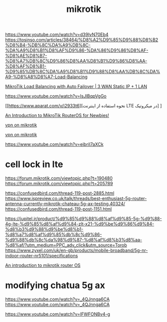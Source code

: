 :PROPERTIES:
:ID:       6AD1836B-B61A-4B58-9368-9ABCB2872740
:END:
#+title: mikrotik
https://www.youtube.com/watch?v=d39IvN70Eb4
https://tosinso.com/articles/38464/%D8%A2%D9%85%D9%88%D8%B2%D8%B4-%DB%8C%DA%A9%DB%8C-%DA%A9%D8%B1%D8%AF%D9%86-%DA%86%D9%86%D8%AF-%D8%AE%D8%B7-%D8%A7%DB%8C%D9%86%D8%AA%D8%B1%D9%86%D8%AA-%D8%AF%D8%B1-%D9%85%DB%8C%DA%A9%D8%B1%D9%88%D8%AA%DB%8C%DA%A9-%D8%A8%D8%A7-Load-Balancing


[[https://www.youtube.com/watch?v=wX8iFy4rJt0][MikroTik Load Balancing with Auto Failover | 3 WAN Static IP + 1 LAN]]


https://www.youtube.com/watch?v=IsJlBqpVgGo


[[https://www.aparat.com/v/i2933t6][نحوه استفاده از اینترنت LTE در میکروتیک]
]

[[https://www.youtube.com/watch?v=rwjtRLQjMjA][An Introduction to MikroTik RouterOS for Newbies!]]

[[https://www.youtube.com/watch?v=2ME4l4VrGDw][vpn on mikrotik]]

[[https://www.youtube.com/watch?v=B9pNOvMdg7I][vpn on mikrotik]]

https://www.youtube.com/watch?v=eibriI7aXCk
* cell lock in lte
https://forum.mikrotik.com/viewtopic.php?t=190480
https://forum.mikrotik.com/viewtopic.php?t=205789


https://confusedbird.com/thread-119-post-2885.html
https://www.ispreview.co.uk/talk/threads/best-enthusiast-5g-router-antenna-currently-mikrotik-chateau-5g-ax-testing.40324/
https://confusedbird.com/thread-119-post-1151.html

https://jupitel.ir/product/%d9%85%d9%88%d8%af%d9%85-5g-%d9%88-4g-lte-%d9%85%d8%af%d9%84-zlt-x21-%d9%be%d9%86%d9%84-%d8%b3%d9%88%d9%be%d8%b1-%d8%a7%d8%af%d9%85%db%8c%d9%86-%d9%88%db%8c%da%98%d9%87-%d8%af%d8%b3%d8%aa-%d8%af/?utm_medium=PPC_adv_click&utm_source=Torob
https://www.zyxel.com/uk/en-gb/products/mobile-broadband/5g-nr-indoor-router-nr5101/specifications

[[https://www.youtube.com/watch?v=rwjtRLQjMjA][An introduction to mikrotik router OS]]
* modifying chatua 5g ax
https://www.youtube.com/watch?v=_4QJnnga6CA
https://www.youtube.com/watch?v=_4QJnnga6CA


https://www.youtube.com/watch?v=lFWFONBv4-g
